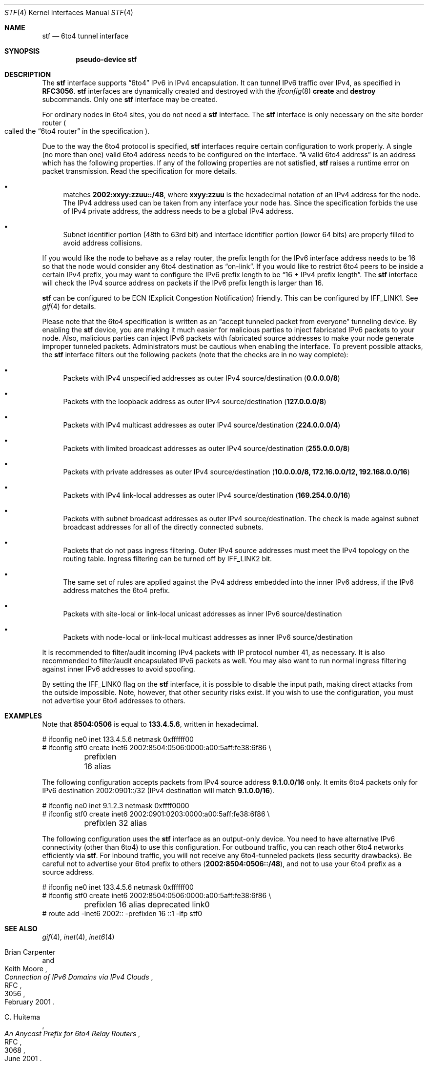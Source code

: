 .\"     $NetBSD: stf.4,v 1.23 2011/01/02 12:25:30 is Exp $
.\"     $KAME: stf.4,v 1.39 2002/11/17 19:34:02 itojun Exp $
.\"
.\" Copyright (C) 1995, 1996, 1997, and 1998 WIDE Project.
.\" All rights reserved.
.\"
.\" Redistribution and use in source and binary forms, with or without
.\" modification, are permitted provided that the following conditions
.\" are met:
.\" 1. Redistributions of source code must retain the above copyright
.\"    notice, this list of conditions and the following disclaimer.
.\" 2. Redistributions in binary form must reproduce the above copyright
.\"    notice, this list of conditions and the following disclaimer in the
.\"    documentation and/or other materials provided with the distribution.
.\" 3. Neither the name of the project nor the names of its contributors
.\"    may be used to endorse or promote products derived from this software
.\"    without specific prior written permission.
.\"
.\" THIS SOFTWARE IS PROVIDED BY THE PROJECT AND CONTRIBUTORS ``AS IS'' AND
.\" ANY EXPRESS OR IMPLIED WARRANTIES, INCLUDING, BUT NOT LIMITED TO, THE
.\" IMPLIED WARRANTIES OF MERCHANTABILITY AND FITNESS FOR A PARTICULAR PURPOSE
.\" ARE DISCLAIMED.  IN NO EVENT SHALL THE PROJECT OR CONTRIBUTORS BE LIABLE
.\" FOR ANY DIRECT, INDIRECT, INCIDENTAL, SPECIAL, EXEMPLARY, OR CONSEQUENTIAL
.\" DAMAGES (INCLUDING, BUT NOT LIMITED TO, PROCUREMENT OF SUBSTITUTE GOODS
.\" OR SERVICES; LOSS OF USE, DATA, OR PROFITS; OR BUSINESS INTERRUPTION)
.\" HOWEVER CAUSED AND ON ANY THEORY OF LIABILITY, WHETHER IN CONTRACT, STRICT
.\" LIABILITY, OR TORT (INCLUDING NEGLIGENCE OR OTHERWISE) ARISING IN ANY WAY
.\" OUT OF THE USE OF THIS SOFTWARE, EVEN IF ADVISED OF THE POSSIBILITY OF
.\" SUCH DAMAGE.
.\"
.Dd January 2, 2011
.Dt STF 4
.Os
.Sh NAME
.Nm stf
.Nd 6to4 tunnel interface
.Sh SYNOPSIS
.Cd "pseudo-device stf"
.Sh DESCRIPTION
The
.Nm
interface supports
.Dq 6to4
IPv6 in IPv4 encapsulation.
It can tunnel IPv6 traffic over IPv4, as specified in
.Li RFC3056 .
.Nm
interfaces are dynamically created and destroyed with the
.Xr ifconfig 8
.Cm create
and
.Cm destroy
subcommands.
Only one
.Nm
interface may be created.
.Pp
For ordinary nodes in 6to4 sites, you do not need a
.Nm
interface.
The
.Nm
interface is only necessary on the site border router
.Po
called the
.Dq 6to4 router
in the specification
.Pc .
.Pp
Due to the way the 6to4 protocol is specified,
.Nm
interfaces require certain configuration to work properly.
A single
.Pq no more than one
valid 6to4 address needs to be configured on the interface.
.Dq A valid 6to4 address
is an address which has the following properties.
If any of the following properties are not satisfied,
.Nm stf
raises a runtime error on packet transmission.
Read the specification for more details.
.Bl -bullet
.It
matches
.Li 2002:xxyy:zzuu::/48 ,
where
.Li xxyy:zzuu
is the hexadecimal notation of an IPv4 address for the node.
The IPv4 address used can be taken from any interface your node has.
Since the specification forbids the use of IPv4 private address,
the address needs to be a global IPv4 address.
.It
Subnet identifier portion
.Pq 48th to 63rd bit
and interface identifier portion
.Pq lower 64 bits
are properly filled to avoid address collisions.
.El
.Pp
If you would like the node to behave as a relay router,
the prefix length for the IPv6 interface address needs to be 16 so that
the node would consider any 6to4 destination as
.Dq on-link .
If you would like to restrict 6to4 peers to be inside a certain IPv4 prefix,
you may want to configure the IPv6 prefix length to be
.Dq 16 + IPv4 prefix length .
The
.Nm
interface will check the IPv4 source address on packets
if the IPv6 prefix length is larger than 16.
.Pp
.Nm
can be configured to be ECN (Explicit Congestion Notification) friendly.
This can be configured by
.Dv IFF_LINK1 .
See
.Xr gif 4
for details.
.Pp
Please note that the 6to4 specification is written as an
.Dq accept tunneled packet from everyone
tunneling device.
By enabling the
.Nm
device, you are making it much easier for malicious parties to inject
fabricated IPv6 packets to your node.
Also, malicious parties can inject IPv6 packets with fabricated source addresses
to make your node generate improper tunneled packets.
Administrators must be cautious when enabling the interface.
To prevent possible attacks, the
.Nm
interface filters out the following packets (note that the checks are
in no way complete):
.Bl -bullet
.It
Packets with IPv4 unspecified addresses as outer IPv4 source/destination
.Pq Li 0.0.0.0/8
.It
Packets with the loopback address as outer IPv4 source/destination
.Pq Li 127.0.0.0/8
.It
Packets with IPv4 multicast addresses as outer IPv4 source/destination
.Pq Li 224.0.0.0/4
.It
Packets with limited broadcast addresses as outer IPv4 source/destination
.Pq Li 255.0.0.0/8
.It
Packets with private addresses as outer IPv4 source/destination
.Pq Li 10.0.0.0/8, 172.16.0.0/12, 192.168.0.0/16
.It
Packets with IPv4 link-local addresses as outer IPv4 source/destination
.Pq Li 169.254.0.0/16
.It
Packets with subnet broadcast addresses as outer IPv4 source/destination.
The check is made against subnet broadcast addresses for
all of the directly connected subnets.
.It
Packets that do not pass ingress filtering.
Outer IPv4 source addresses must meet the IPv4 topology on the routing table.
Ingress filtering can be turned off by
.Dv IFF_LINK2
bit.
.It
The same set of rules are applied against the IPv4 address embedded into
the inner IPv6 address, if the IPv6 address matches the 6to4 prefix.
.It
Packets with site-local or link-local unicast addresses as
inner IPv6 source/destination
.It
Packets with node-local or link-local multicast addresses as
inner IPv6 source/destination
.El
.Pp
It is recommended to filter/audit
incoming IPv4 packets with IP protocol number 41, as necessary.
It is also recommended to filter/audit encapsulated IPv6 packets as well.
You may also want to run normal ingress filtering against inner IPv6 addresses
to avoid spoofing.
.Pp
By setting the
.Dv IFF_LINK0
flag on the
.Nm
interface, it is possible to disable the input path,
making direct attacks from the outside impossible.
Note, however, that other security risks exist.
If you wish to use the configuration,
you must not advertise your 6to4 addresses to others.
.\"
.Sh EXAMPLES
Note that
.Li 8504:0506
is equal to
.Li 133.4.5.6 ,
written in hexadecimal.
.Bd -literal
# ifconfig ne0 inet 133.4.5.6 netmask 0xffffff00
# ifconfig stf0 create inet6 2002:8504:0506:0000:a00:5aff:fe38:6f86 \\
	prefixlen 16 alias
.Ed
.Pp
The following configuration accepts packets from IPv4 source address
.Li 9.1.0.0/16
only.
It emits 6to4 packets only for IPv6 destination 2002:0901::/32
.Pq IPv4 destination will match Li 9.1.0.0/16 .
.Bd -literal
# ifconfig ne0 inet 9.1.2.3 netmask 0xffff0000
# ifconfig stf0 create inet6 2002:0901:0203:0000:a00:5aff:fe38:6f86 \\
	prefixlen 32 alias
.Ed
.Pp
The following configuration uses the
.Nm
interface as an output-only device.
You need to have alternative IPv6 connectivity
.Pq other than 6to4
to use this configuration.
For outbound traffic, you can reach other 6to4 networks efficiently via
.Nm stf .
For inbound traffic, you will not receive any 6to4-tunneled packets
.Pq less security drawbacks .
Be careful not to advertise your 6to4 prefix to others
.Pq Li 2002:8504:0506::/48 ,
and not to use your 6to4 prefix as a source address.
.Bd -literal
# ifconfig ne0 inet 133.4.5.6 netmask 0xffffff00
# ifconfig stf0 create inet6 2002:8504:0506:0000:a00:5aff:fe38:6f86 \\
	prefixlen 16 alias deprecated link0
# route add -inet6 2002:: -prefixlen 16 ::1 -ifp stf0
.Ed
.\"
.Sh SEE ALSO
.Xr gif 4 ,
.Xr inet 4 ,
.Xr inet6 4
.Pp
.Rs
.%A Brian Carpenter
.%A Keith Moore
.%T "Connection of IPv6 Domains via IPv4 Clouds"
.%D February 2001
.%R RFC
.%N 3056
.Re
.Rs
.%A C. Huitema
.%T "An Anycast Prefix for 6to4 Relay Routers"
.%D June 2001
.%R RFC
.%N 3068
.Re
.Rs
.%A F. Baker
.%A P. Savola
.%T "Ingress Filtering for Multihomed Networks"
.%D March 2004
.%R RFC
.%N 3704
.Re
.Rs
.%A P. Savola
.%A C. Patel
.%T "Security Considerations for 6to4"
.%D December 2004
.%R RFC
.%N 3964
.Re
.Rs
.%A Jun-ichiro itojun Hagino
.%T "Possible abuse against IPv6 transition technologies"
.%D July 2000
.%N draft-itojun-ipv6-transition-abuse-01.txt
.%O expired, work in progress
.Re
.\"
.Sh HISTORY
The
.Nm
device first appeared in WIDE/KAME IPv6 stack.
.\"
.Sh BUGS
No more than one
.Nm
interface is allowed for a node,
and no more than one IPv6 interface address is allowed for an
.Nm
interface.
This is to avoid source address selection conflicts
between the IPv6 layer and the IPv4 layer,
and to cope with ingress filtering rules on the other side.
This is a feature to make
.Nm
work right for all occasions.
